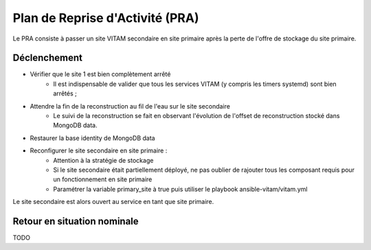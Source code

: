 Plan de Reprise d'Activité (PRA)
################################

Le PRA consiste à passer un site VITAM secondaire en site primaire après la perte de l'offre de stockage du site primaire.

Déclenchement
=============

* Vérifier que le site 1 est bien complètement arrêté
    - Il est indispensable de valider que tous les services VITAM (y compris les timers systemd) sont bien arrêtés ;
* Attendre la fin de la reconstruction au fil de l'eau sur le site secondaire
    - Le suivi de la reconstruction se fait en observant l'évolution de l'offset de reconstruction stocké dans MongoDB data.
* Restaurer la base identity de MongoDB data
* Reconfigurer le site secondaire en site primaire :
    - Attention à la stratégie de stockage
    - Si le site secondaire était partiellement déployé, ne pas oublier de rajouter tous les composant requis pour un fonctionnement en site primaire
    - Paramétrer la variable primary_site à true puis utiliser le playbook ansible-vitam/vitam.yml

Le site secondaire est alors ouvert au service en tant que site primaire.

Retour en situation nominale
============================

TODO
